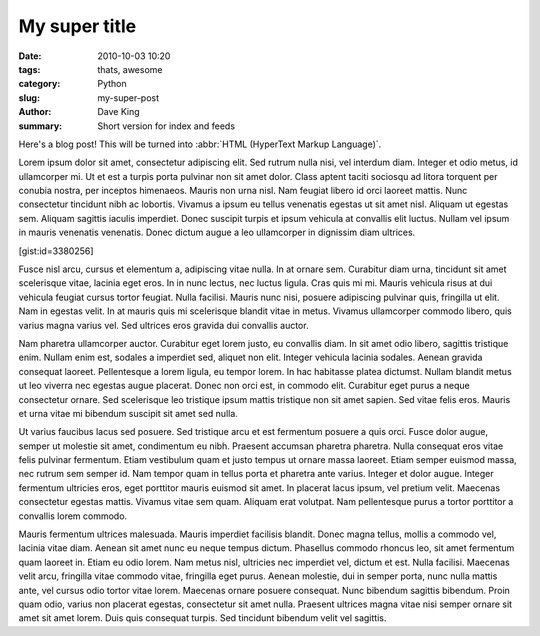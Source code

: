My super title
##############

:date: 2010-10-03 10:20
:tags: thats, awesome
:category: Python
:slug: my-super-post
:author: Dave King
:summary: Short version for index and feeds


Here's a blog post! This will be turned into :abbr:`HTML (HyperText Markup Language)`.


Lorem ipsum dolor sit amet, consectetur adipiscing elit. Sed rutrum nulla nisi, vel interdum diam. Integer et odio metus, id ullamcorper mi. Ut et est a turpis porta pulvinar non sit amet dolor. Class aptent taciti sociosqu ad litora torquent per conubia nostra, per inceptos himenaeos. Mauris non urna nisl. Nam feugiat libero id orci laoreet mattis. Nunc consectetur tincidunt nibh ac lobortis. Vivamus a ipsum eu tellus venenatis egestas ut sit amet nisl. Aliquam ut egestas sem. Aliquam sagittis iaculis imperdiet. Donec suscipit turpis et ipsum vehicula at convallis elit luctus. Nullam vel ipsum in mauris venenatis venenatis. Donec dictum augue a leo ullamcorper in dignissim diam ultrices.

[gist:id=3380256]

Fusce nisl arcu, cursus et elementum a, adipiscing vitae nulla. In at ornare sem. Curabitur diam urna, tincidunt sit amet scelerisque vitae, lacinia eget eros. In in nunc lectus, nec luctus ligula. Cras quis mi mi. Mauris vehicula risus at dui vehicula feugiat cursus tortor feugiat. Nulla facilisi. Mauris nunc nisi, posuere adipiscing pulvinar quis, fringilla ut elit. Nam in egestas velit. In at mauris quis mi scelerisque blandit vitae in metus. Vivamus ullamcorper commodo libero, quis varius magna varius vel. Sed ultrices eros gravida dui convallis auctor.

Nam pharetra ullamcorper auctor. Curabitur eget lorem justo, eu convallis diam. In sit amet odio libero, sagittis tristique enim. Nullam enim est, sodales a imperdiet sed, aliquet non elit. Integer vehicula lacinia sodales. Aenean gravida consequat laoreet. Pellentesque a lorem ligula, eu tempor lorem. In hac habitasse platea dictumst. Nullam blandit metus ut leo viverra nec egestas augue placerat. Donec non orci est, in commodo elit. Curabitur eget purus a neque consectetur ornare. Sed scelerisque leo tristique ipsum mattis tristique non sit amet sapien. Sed vitae felis eros. Mauris et urna vitae mi bibendum suscipit sit amet sed nulla.

Ut varius faucibus lacus sed posuere. Sed tristique arcu et est fermentum posuere a quis orci. Fusce dolor augue, semper ut molestie sit amet, condimentum eu nibh. Praesent accumsan pharetra pharetra. Nulla consequat eros vitae felis pulvinar fermentum. Etiam vestibulum quam et justo tempus ut ornare massa laoreet. Etiam semper euismod massa, nec rutrum sem semper id. Nam tempor quam in tellus porta et pharetra ante varius. Integer et dolor augue. Integer fermentum ultricies eros, eget porttitor mauris euismod sit amet. In placerat lacus ipsum, vel pretium velit. Maecenas consectetur egestas mattis. Vivamus vitae sem quam. Aliquam erat volutpat. Nam pellentesque purus a tortor porttitor a convallis lorem commodo.

Mauris fermentum ultrices malesuada. Mauris imperdiet facilisis blandit. Donec magna tellus, mollis a commodo vel, lacinia vitae diam. Aenean sit amet nunc eu neque tempus dictum. Phasellus commodo rhoncus leo, sit amet fermentum quam laoreet in. Etiam eu odio lorem. Nam metus nisl, ultricies nec imperdiet vel, dictum et est. Nulla facilisi. Maecenas velit arcu, fringilla vitae commodo vitae, fringilla eget purus. Aenean molestie, dui in semper porta, nunc nulla mattis ante, vel cursus odio tortor vitae lorem. Maecenas ornare posuere consequat. Nunc bibendum sagittis bibendum. Proin quam odio, varius non placerat egestas, consectetur sit amet nulla. Praesent ultrices magna vitae nisi semper ornare sit amet sit amet lorem. Duis quis consequat turpis. Sed tincidunt bibendum velit vel sagittis. 
